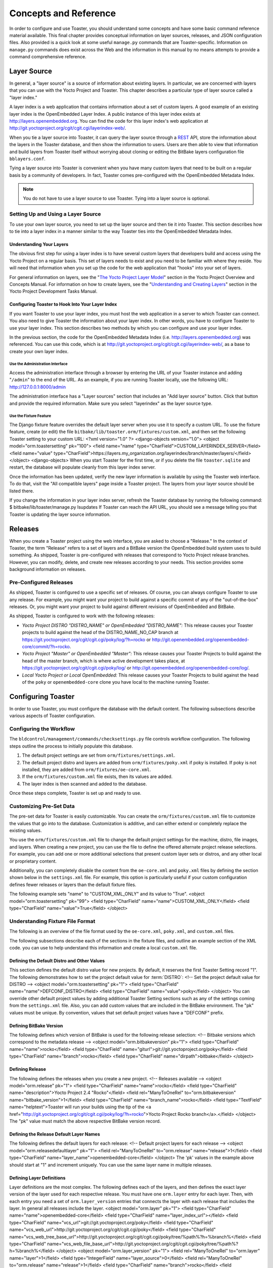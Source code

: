 .. SPDX-License-Identifier: CC-BY-2.0-UK

**********************
Concepts and Reference
**********************

In order to configure and use Toaster, you should understand some
concepts and have some basic command reference material available. This
final chapter provides conceptual information on layer sources,
releases, and JSON configuration files. Also provided is a quick look at
some useful ``manage.py`` commands that are Toaster-specific.
Information on ``manage.py`` commands does exist across the Web and the
information in this manual by no means attempts to provide a command
comprehensive reference.

Layer Source
============

In general, a "layer source" is a source of information about existing
layers. In particular, we are concerned with layers that you can use
with the Yocto Project and Toaster. This chapter describes a particular
type of layer source called a "layer index."

A layer index is a web application that contains information about a set
of custom layers. A good example of an existing layer index is the
OpenEmbedded Layer Index. A public instance of this layer index exists
at http://layers.openembedded.org. You can find the code for this
layer index's web application at
http://git.yoctoproject.org/cgit/cgit.cgi/layerindex-web/.

When you tie a layer source into Toaster, it can query the layer source
through a
`REST <http://en.wikipedia.org/wiki/Representational_state_transfer>`__
API, store the information about the layers in the Toaster database, and
then show the information to users. Users are then able to view that
information and build layers from Toaster itself without worrying about
cloning or editing the BitBake layers configuration file
``bblayers.conf``.

Tying a layer source into Toaster is convenient when you have many
custom layers that need to be built on a regular basis by a community of
developers. In fact, Toaster comes pre-configured with the OpenEmbedded
Metadata Index.

.. note::

   You do not have to use a layer source to use Toaster. Tying into a
   layer source is optional.

.. _layer-source-using-with-toaster:

Setting Up and Using a Layer Source
-----------------------------------

To use your own layer source, you need to set up the layer source and
then tie it into Toaster. This section describes how to tie into a layer
index in a manner similar to the way Toaster ties into the OpenEmbedded
Metadata Index.

Understanding Your Layers
~~~~~~~~~~~~~~~~~~~~~~~~~

The obvious first step for using a layer index is to have several custom
layers that developers build and access using the Yocto Project on a
regular basis. This set of layers needs to exist and you need to be
familiar with where they reside. You will need that information when you
set up the code for the web application that "hooks" into your set of
layers.

For general information on layers, see the "`The Yocto Project Layer
Model <&YOCTO_DOCS_OM_URL;#the-yocto-project-layer-model>`__" section in
the Yocto Project Overview and Concepts Manual. For information on how
to create layers, see the "`Understanding and Creating
Layers <&YOCTO_DOCS_DEV_URL;#understanding-and-creating-layers>`__"
section in the Yocto Project Development Tasks Manual.

.. _configuring-toaster-to-hook-into-your-layer-source:

Configuring Toaster to Hook Into Your Layer Index
~~~~~~~~~~~~~~~~~~~~~~~~~~~~~~~~~~~~~~~~~~~~~~~~~

If you want Toaster to use your layer index, you must host the web
application in a server to which Toaster can connect. You also need to
give Toaster the information about your layer index. In other words, you
have to configure Toaster to use your layer index. This section
describes two methods by which you can configure and use your layer
index.

In the previous section, the code for the OpenEmbedded Metadata Index
(i.e. http://layers.openembedded.org) was referenced. You can use
this code, which is at
http://git.yoctoproject.org/cgit/cgit.cgi/layerindex-web/, as a
base to create your own layer index.

Use the Administration Interface
^^^^^^^^^^^^^^^^^^^^^^^^^^^^^^^^

Access the administration interface through a browser by entering the
URL of your Toaster instance and adding "``/admin``" to the end of the
URL. As an example, if you are running Toaster locally, use the
following URL: http://127.0.0.1:8000/admin

The administration interface has a "Layer sources" section that includes
an "Add layer source" button. Click that button and provide the required
information. Make sure you select "layerindex" as the layer source type.

Use the Fixture Feature
^^^^^^^^^^^^^^^^^^^^^^^

The Django fixture feature overrides the default layer server when you
use it to specify a custom URL. To use the fixture feature, create (or
edit) the file ``bitbake/lib/toaster.orm/fixtures/custom.xml``, and then
set the following Toaster setting to your custom URL: <?xml
version="1.0" ?> <django-objects version="1.0"> <object
model="orm.toastersetting" pk="100"> <field name="name"
type="CharField">CUSTOM_LAYERINDEX_SERVER</field> <field name="value"
type="CharField">https://layers.my_organization.org/layerindex/branch/master/layers/</field>
</object> <django-objects> When you start Toaster for the first time, or
if you delete the file ``toaster.sqlite`` and restart, the database will
populate cleanly from this layer index server.

Once the information has been updated, verify the new layer information
is available by using the Toaster web interface. To do that, visit the
"All compatible layers" page inside a Toaster project. The layers from
your layer source should be listed there.

If you change the information in your layer index server, refresh the
Toaster database by running the following command: $
bitbake/lib/toaster/manage.py lsupdates If Toaster can reach the API
URL, you should see a message telling you that Toaster is updating the
layer source information.

.. _toaster-releases:

Releases
========

When you create a Toaster project using the web interface, you are asked
to choose a "Release." In the context of Toaster, the term "Release"
refers to a set of layers and a BitBake version the OpenEmbedded build
system uses to build something. As shipped, Toaster is pre-configured
with releases that correspond to Yocto Project release branches.
However, you can modify, delete, and create new releases according to
your needs. This section provides some background information on
releases.

.. _toaster-releases-supported:

Pre-Configured Releases
-----------------------

As shipped, Toaster is configured to use a specific set of releases. Of
course, you can always configure Toaster to use any release. For
example, you might want your project to build against a specific commit
of any of the "out-of-the-box" releases. Or, you might want your project
to build against different revisions of OpenEmbedded and BitBake.

As shipped, Toaster is configured to work with the following releases:

-  *Yocto Project DISTRO "DISTRO_NAME" or OpenEmbedded "DISTRO_NAME":*
   This release causes your Toaster projects to build against the head
   of the DISTRO_NAME_NO_CAP branch at
   https://git.yoctoproject.org/cgit/cgit.cgi/poky/log/?h=rocko or
   http://git.openembedded.org/openembedded-core/commit/?h=rocko.

-  *Yocto Project "Master" or OpenEmbedded "Master":* This release
   causes your Toaster Projects to build against the head of the master
   branch, which is where active development takes place, at
   https://git.yoctoproject.org/cgit/cgit.cgi/poky/log/ or
   http://git.openembedded.org/openembedded-core/log/.

-  *Local Yocto Project or Local OpenEmbedded:* This release causes your
   Toaster Projects to build against the head of the ``poky`` or
   ``openembedded-core`` clone you have local to the machine running
   Toaster.

Configuring Toaster
===================

In order to use Toaster, you must configure the database with the
default content. The following subsections describe various aspects of
Toaster configuration.

Configuring the Workflow
------------------------

The ``bldcontrol/management/commands/checksettings.py`` file controls
workflow configuration. The following steps outline the process to
initially populate this database.

1. The default project settings are set from
   ``orm/fixtures/settings.xml``.

2. The default project distro and layers are added from
   ``orm/fixtures/poky.xml`` if poky is installed. If poky is not
   installed, they are added from ``orm/fixtures/oe-core.xml``.

3. If the ``orm/fixtures/custom.xml`` file exists, then its values are
   added.

4. The layer index is then scanned and added to the database.

Once these steps complete, Toaster is set up and ready to use.

Customizing Pre-Set Data
------------------------

The pre-set data for Toaster is easily customizable. You can create the
``orm/fixtures/custom.xml`` file to customize the values that go into to
the database. Customization is additive, and can either extend or
completely replace the existing values.

You use the ``orm/fixtures/custom.xml`` file to change the default
project settings for the machine, distro, file images, and layers. When
creating a new project, you can use the file to define the offered
alternate project release selections. For example, you can add one or
more additional selections that present custom layer sets or distros,
and any other local or proprietary content.

Additionally, you can completely disable the content from the
``oe-core.xml`` and ``poky.xml`` files by defining the section shown
below in the ``settings.xml`` file. For example, this option is
particularly useful if your custom configuration defines fewer releases
or layers than the default fixture files.

The following example sets "name" to "CUSTOM_XML_ONLY" and its value to
"True". <object model="orm.toastersetting" pk="99"> <field
type="CharField" name="name">CUSTOM_XML_ONLY</field> <field
type="CharField" name="value">True</field> </object>

Understanding Fixture File Format
---------------------------------

The following is an overview of the file format used by the
``oe-core.xml``, ``poky.xml``, and ``custom.xml`` files.

The following subsections describe each of the sections in the fixture
files, and outline an example section of the XML code. you can use to
help understand this information and create a local ``custom.xml`` file.

Defining the Default Distro and Other Values
~~~~~~~~~~~~~~~~~~~~~~~~~~~~~~~~~~~~~~~~~~~~

This section defines the default distro value for new projects. By
default, it reserves the first Toaster Setting record "1". The following
demonstrates how to set the project default value for
:term:`DISTRO`: <!-- Set the project
default value for DISTRO --> <object model="orm.toastersetting" pk="1">
<field type="CharField" name="name">DEFCONF_DISTRO</field> <field
type="CharField" name="value">poky</field> </object> You can override
other default project values by adding additional Toaster Setting
sections such as any of the settings coming from the ``settings.xml``
file. Also, you can add custom values that are included in the BitBake
environment. The "pk" values must be unique. By convention, values that
set default project values have a "DEFCONF" prefix.

Defining BitBake Version
~~~~~~~~~~~~~~~~~~~~~~~~

The following defines which version of BitBake is used for the following
release selection: <!-- Bitbake versions which correspond to the
metadata release --> <object model="orm.bitbakeversion" pk="1"> <field
type="CharField" name="name">rocko</field> <field type="CharField"
name="giturl">git://git.yoctoproject.org/poky</field> <field
type="CharField" name="branch">rocko</field> <field type="CharField"
name="dirpath">bitbake</field> </object>

.. _defining-releases:

Defining Release
~~~~~~~~~~~~~~~~

The following defines the releases when you create a new project. <!--
Releases available --> <object model="orm.release" pk="1"> <field
type="CharField" name="name">rocko</field> <field type="CharField"
name="description">Yocto Project 2.4 "Rocko"</field> <field
rel="ManyToOneRel" to="orm.bitbakeversion"
name="bitbake_version">1</field> <field type="CharField"
name="branch_name">rocko</field> <field type="TextField"
name="helptext">Toaster will run your builds using the tip of the <a
href="http://git.yoctoproject.org/cgit/cgit.cgi/poky/log/?h=rocko">Yocto
Project Rocko branch</a>.</field> </object> The "pk" value must match
the above respective BitBake version record.

Defining the Release Default Layer Names
~~~~~~~~~~~~~~~~~~~~~~~~~~~~~~~~~~~~~~~~

The following defines the default layers for each release: <!-- Default
project layers for each release --> <object
model="orm.releasedefaultlayer" pk="1"> <field rel="ManyToOneRel"
to="orm.release" name="release">1</field> <field type="CharField"
name="layer_name">openembedded-core</field> </object> The 'pk' values in
the example above should start at "1" and increment uniquely. You can
use the same layer name in multiple releases.

Defining Layer Definitions
~~~~~~~~~~~~~~~~~~~~~~~~~~

Layer definitions are the most complex. The following defines each of
the layers, and then defines the exact layer version of the layer used
for each respective release. You must have one ``orm.layer`` entry for
each layer. Then, with each entry you need a set of
``orm.layer_version`` entries that connects the layer with each release
that includes the layer. In general all releases include the layer.
<object model="orm.layer" pk="1"> <field type="CharField"
name="name">openembedded-core</field> <field type="CharField"
name="layer_index_url"></field> <field type="CharField"
name="vcs_url">git://git.yoctoproject.org/poky</field> <field
type="CharField"
name="vcs_web_url">http://git.yoctoproject.org/cgit/cgit.cgi/poky</field>
<field type="CharField"
name="vcs_web_tree_base_url">http://git.yoctoproject.org/cgit/cgit.cgi/poky/tree/%path%?h=%branch%</field>
<field type="CharField"
name="vcs_web_file_base_url">http://git.yoctoproject.org/cgit/cgit.cgi/poky/tree/%path%?h=%branch%</field>
</object> <object model="orm.layer_version" pk="1"> <field
rel="ManyToOneRel" to="orm.layer" name="layer">1</field> <field
type="IntegerField" name="layer_source">0</field> <field
rel="ManyToOneRel" to="orm.release" name="release">1</field> <field
type="CharField" name="branch">rocko</field> <field type="CharField"
name="dirpath">meta</field> </object> <object model="orm.layer_version"
pk="2"> <field rel="ManyToOneRel" to="orm.layer" name="layer">1</field>
<field type="IntegerField" name="layer_source">0</field> <field
rel="ManyToOneRel" to="orm.release" name="release">2</field> <field
type="CharField" name="branch">HEAD</field> <field type="CharField"
name="commit">HEAD</field> <field type="CharField"
name="dirpath">meta</field> </object> <object model="orm.layer_version"
pk="3"> <field rel="ManyToOneRel" to="orm.layer" name="layer">1</field>
<field type="IntegerField" name="layer_source">0</field> <field
rel="ManyToOneRel" to="orm.release" name="release">3</field> <field
type="CharField" name="branch">master</field> <field type="CharField"
name="dirpath">meta</field> </object> The layer "pk" values above must
be unique, and typically start at "1". The layer version "pk" values
must also be unique across all layers, and typically start at "1".

Remote Toaster Monitoring
=========================

Toaster has an API that allows remote management applications to
directly query the state of the Toaster server and its builds in a
machine-to-machine manner. This API uses the
`REST <http://en.wikipedia.org/wiki/Representational_state_transfer>`__
interface and the transfer of JSON files. For example, you might monitor
a build inside a container through well supported known HTTP ports in
order to easily access a Toaster server inside the container. In this
example, when you use this direct JSON API, you avoid having web page
parsing against the display the user sees.

Checking Health
---------------

Before you use remote Toaster monitoring, you should do a health check.
To do this, ping the Toaster server using the following call to see if
it is still alive: http://host:port/health Be sure to provide values for
host and port. If the server is alive, you will get the response HTML:
<!DOCTYPE html> <html lang="en"> <head><title>Toaster
Health</title></head> <body>Ok</body> </html>

Determining Status of Builds in Progress
----------------------------------------

Sometimes it is useful to determine the status of a build in progress.
To get the status of pending builds, use the following call:
http://host:port/toastergui/api/building Be sure to provide values for
host and port. The output is a JSON file that itemizes all builds in
progress. This file includes the time in seconds since each respective
build started as well as the progress of the cloning, parsing, and task
execution. The following is sample output for a build in progress:
{"count": 1, "building": [ {"machine": "beaglebone", "seconds":
"463.869", "task": "927:2384", "distro": "poky", "clone": "1:1", "id":
2, "start": "2017-09-22T09:31:44.887Z", "name": "20170922093200",
"parse": "818:818", "project": "my_rocko", "target":
"core-image-minimal" }] } The JSON data for this query is returned in a
single line. In the previous example the line has been artificially
split for readability.

Checking Status of Builds Completed
-----------------------------------

Once a build is completed, you get the status when you use the following
call: http://host:port/toastergui/api/builds Be sure to provide values
for host and port. The output is a JSON file that itemizes all complete
builds, and includes build summary information. The following is sample
output for a completed build: {"count": 1, "builds": [ {"distro":
"poky", "errors": 0, "machine": "beaglebone", "project": "my_rocko",
"stop": "2017-09-22T09:26:36.017Z", "target": "quilt-native", "seconds":
"78.193", "outcome": "Succeeded", "id": 1, "start":
"2017-09-22T09:25:17.824Z", "warnings": 1, "name": "20170922092618" }] }
The JSON data for this query is returned in a single line. In the
previous example the line has been artificially split for readability.

Determining Status of a Specific Build
--------------------------------------

Sometimes it is useful to determine the status of a specific build. To
get the status of a specific build, use the following call:
http://host:port/toastergui/api/build/ID Be sure to provide values for
host, port, and ID. You can find the value for ID from the Builds
Completed query. See the "`Checking Status of Builds
Completed <#checking-status-of-builds-completed>`__" section for more
information.

The output is a JSON file that itemizes the specific build and includes
build summary information. The following is sample output for a specific
build: {"build": {"distro": "poky", "errors": 0, "machine":
"beaglebone", "project": "my_rocko", "stop": "2017-09-22T09:26:36.017Z",
"target": "quilt-native", "seconds": "78.193", "outcome": "Succeeded",
"id": 1, "start": "2017-09-22T09:25:17.824Z", "warnings": 1, "name":
"20170922092618", "cooker_log":
"/opt/user/poky/build-toaster-2/tmp/log/cooker/beaglebone/build_20170922_022607.991.log"
} } The JSON data for this query is returned in a single line. In the
previous example the line has been artificially split for readability.

.. _toaster-useful-commands:

Useful Commands
===============

In addition to the web user interface and the scripts that start and
stop Toaster, command-line commands exist through the ``manage.py``
management script. You can find general documentation on ``manage.py``
at the
`Django <https://docs.djangoproject.com/en/1.7/topics/settings/>`__
site. However, several ``manage.py`` commands have been created that are
specific to Toaster and are used to control configuration and back-end
tasks. You can locate these commands in the
:term:`Source Directory` (e.g. ``poky``) at
``bitbake/lib/manage.py``. This section documents those commands.

.. note::

   -  When using ``manage.py`` commands given a default configuration,
      you must be sure that your working directory is set to the
      :term:`Build Directory`. Using
      ``manage.py`` commands from the Build Directory allows Toaster to
      find the ``toaster.sqlite`` file, which is located in the Build
      Directory.

   -  For non-default database configurations, it is possible that you
      can use ``manage.py`` commands from a directory other than the
      Build Directory. To do so, the ``toastermain/settings.py`` file
      must be configured to point to the correct database backend.

.. _toaster-command-buildslist:

``buildslist``
--------------

The ``buildslist`` command lists all builds that Toaster has recorded.
Access the command as follows: $ bitbake/lib/toaster/manage.py
buildslist The command returns a list, which includes numeric
identifications, of the builds that Toaster has recorded in the current
database.

You need to run the ``buildslist`` command first to identify existing
builds in the database before using the
```builddelete`` <#toaster-command-builddelete>`__ command. Here is an
example that assumes default repository and build directory names: $ cd
~/poky/build $ python ../bitbake/lib/toaster/manage.py buildslist If
your Toaster database had only one build, the above ``buildslist``
command would return something like the following: 1: qemux86 poky
core-image-minimal

.. _toaster-command-builddelete:

``builddelete``
---------------

The ``builddelete`` command deletes data associated with a build. Access
the command as follows: $ bitbake/lib/toaster/manage.py builddelete
build_id The command deletes all the build data for the specified
build_id. This command is useful for removing old and unused data from
the database.

Prior to running the ``builddelete`` command, you need to get the ID
associated with builds by using the
```buildslist`` <#toaster-command-buildslist>`__ command.

.. _toaster-command-perf:

``perf``
--------

The ``perf`` command measures Toaster performance. Access the command as
follows: $ bitbake/lib/toaster/manage.py perf The command is a sanity
check that returns page loading times in order to identify performance
problems.

.. _toaster-command-checksettings:

``checksettings``
-----------------

The ``checksettings`` command verifies existing Toaster settings. Access
the command as follows: $ bitbake/lib/toaster/manage.py checksettings
Toaster uses settings that are based on the database to configure the
building tasks. The ``checksettings`` command verifies that the database
settings are valid in the sense that they have the minimal information
needed to start a build.

In order for the ``checksettings`` command to work, the database must be
correctly set up and not have existing data. To be sure the database is
ready, you can run the following: $ bitbake/lib/toaster/mana​ge.py
syncdb $ bitbake/lib/toaster/mana​ge.py migrate orm $
bitbake/lib/toaster/mana​ge.py migrate bldcontrol After running these
commands, you can run the ``checksettings`` command.

.. _toaster-command-runbuilds:

``runbuilds``
-------------

The ``runbuilds`` command launches scheduled builds. Access the command
as follows: $ bitbake/lib/toaster/manage.py runbuilds The ``runbuilds``
command checks if scheduled builds exist in the database and then
launches them per schedule. The command returns after the builds start
but before they complete. The Toaster Logging Interface records and
updates the database when the builds complete.
